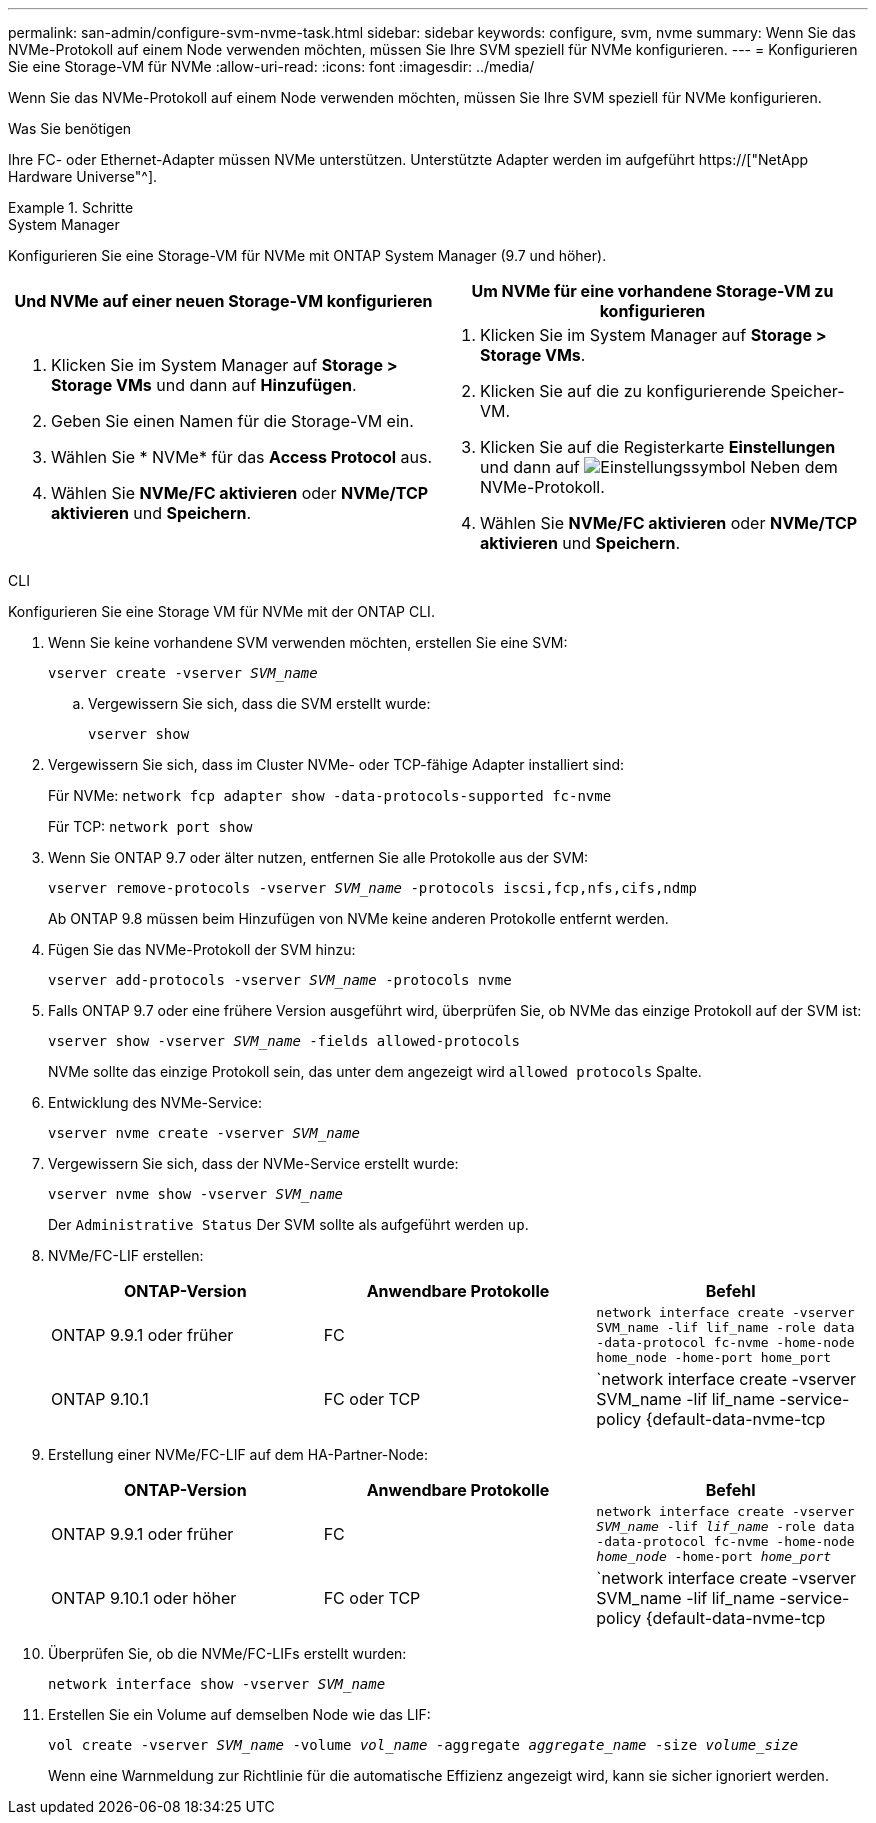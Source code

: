 ---
permalink: san-admin/configure-svm-nvme-task.html 
sidebar: sidebar 
keywords: configure, svm, nvme 
summary: Wenn Sie das NVMe-Protokoll auf einem Node verwenden möchten, müssen Sie Ihre SVM speziell für NVMe konfigurieren. 
---
= Konfigurieren Sie eine Storage-VM für NVMe
:allow-uri-read: 
:icons: font
:imagesdir: ../media/


[role="lead"]
Wenn Sie das NVMe-Protokoll auf einem Node verwenden möchten, müssen Sie Ihre SVM speziell für NVMe konfigurieren.

.Was Sie benötigen
Ihre FC- oder Ethernet-Adapter müssen NVMe unterstützen. Unterstützte Adapter werden im aufgeführt https://["NetApp Hardware Universe"^].

.Schritte
[role="tabbed-block"]
====
.System Manager
--
Konfigurieren Sie eine Storage-VM für NVMe mit ONTAP System Manager (9.7 und höher).

[cols="2"]
|===
| Und NVMe auf einer neuen Storage-VM konfigurieren | Um NVMe für eine vorhandene Storage-VM zu konfigurieren 


 a| 
. Klicken Sie im System Manager auf *Storage > Storage VMs* und dann auf *Hinzufügen*.
. Geben Sie einen Namen für die Storage-VM ein.
. Wählen Sie * NVMe* für das *Access Protocol* aus.
. Wählen Sie *NVMe/FC aktivieren* oder *NVMe/TCP aktivieren* und *Speichern*.

 a| 
. Klicken Sie im System Manager auf *Storage > Storage VMs*.
. Klicken Sie auf die zu konfigurierende Speicher-VM.
. Klicken Sie auf die Registerkarte *Einstellungen* und dann auf image:icon_gear.gif["Einstellungssymbol"] Neben dem NVMe-Protokoll.
. Wählen Sie *NVMe/FC aktivieren* oder *NVMe/TCP aktivieren* und *Speichern*.


|===
--
.CLI
--
Konfigurieren Sie eine Storage VM für NVMe mit der ONTAP CLI.

. Wenn Sie keine vorhandene SVM verwenden möchten, erstellen Sie eine SVM:
+
`vserver create -vserver _SVM_name_`

+
.. Vergewissern Sie sich, dass die SVM erstellt wurde:
+
`vserver show`



. Vergewissern Sie sich, dass im Cluster NVMe- oder TCP-fähige Adapter installiert sind:
+
Für NVMe: `network fcp adapter show -data-protocols-supported fc-nvme`

+
Für TCP: `network port show`

. Wenn Sie ONTAP 9.7 oder älter nutzen, entfernen Sie alle Protokolle aus der SVM:
+
`vserver remove-protocols -vserver _SVM_name_ -protocols iscsi,fcp,nfs,cifs,ndmp`

+
Ab ONTAP 9.8 müssen beim Hinzufügen von NVMe keine anderen Protokolle entfernt werden.

. Fügen Sie das NVMe-Protokoll der SVM hinzu:
+
`vserver add-protocols -vserver _SVM_name_ -protocols nvme`

. Falls ONTAP 9.7 oder eine frühere Version ausgeführt wird, überprüfen Sie, ob NVMe das einzige Protokoll auf der SVM ist:
+
`vserver show -vserver _SVM_name_ -fields allowed-protocols`

+
NVMe sollte das einzige Protokoll sein, das unter dem angezeigt wird `allowed protocols` Spalte.

. Entwicklung des NVMe-Service:
+
`vserver nvme create -vserver _SVM_name_`

. Vergewissern Sie sich, dass der NVMe-Service erstellt wurde:
+
`vserver nvme show -vserver _SVM_name_`

+
Der `Administrative Status` Der SVM sollte als aufgeführt werden `up`.

. NVMe/FC-LIF erstellen:
+
[cols="3*"]
|===
| ONTAP-Version | Anwendbare Protokolle | Befehl 


 a| 
ONTAP 9.9.1 oder früher
 a| 
FC
 a| 
`network interface create -vserver SVM_name -lif lif_name -role data -data-protocol fc-nvme -home-node home_node -home-port home_port`



 a| 
ONTAP 9.10.1
 a| 
FC oder TCP
 a| 
`network interface create -vserver SVM_name -lif lif_name -service-policy {default-data-nvme-tcp | default-data-nvme-fc} -home-node home_node -home-port home_port -status admin up -failover-policy disabled -firewall-policy data -auto-revert false -failover-group failover_group -is-dns-update-enabled false`

|===
. Erstellung einer NVMe/FC-LIF auf dem HA-Partner-Node:
+
[cols="3*"]
|===
| ONTAP-Version | Anwendbare Protokolle | Befehl 


 a| 
ONTAP 9.9.1 oder früher
 a| 
FC
 a| 
`network interface create -vserver _SVM_name_ -lif _lif_name_ -role data -data-protocol fc-nvme -home-node _home_node_ -home-port _home_port_`



 a| 
ONTAP 9.10.1 oder höher
 a| 
FC oder TCP
 a| 
`network interface create -vserver SVM_name -lif lif_name -service-policy {default-data-nvme-tcp | default-data-nvme-fc} -home-node home_node -home-port home_port -status admin up -failover-policy disabled -firewall-policy data -auto-revert false -failover-group failover_group -is-dns-update-enabled false`

|===
. Überprüfen Sie, ob die NVMe/FC-LIFs erstellt wurden:
+
`network interface show -vserver _SVM_name_`

. Erstellen Sie ein Volume auf demselben Node wie das LIF:
+
`vol create -vserver _SVM_name_ -volume _vol_name_ -aggregate _aggregate_name_ -size _volume_size_`

+
Wenn eine Warnmeldung zur Richtlinie für die automatische Effizienz angezeigt wird, kann sie sicher ignoriert werden.



--
====